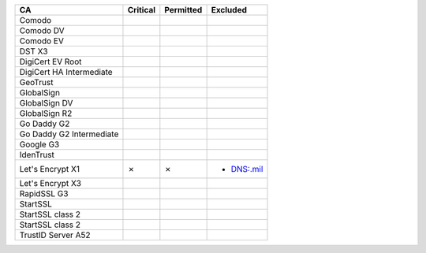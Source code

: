 ========================  ==========  ===========  ==========
CA                        Critical    Permitted    Excluded
========================  ==========  ===========  ==========
Comodo
Comodo DV
Comodo EV
DST X3
DigiCert EV Root
DigiCert HA Intermediate
GeoTrust
GlobalSign
GlobalSign DV
GlobalSign R2
Go Daddy G2
Go Daddy G2 Intermediate
Google G3
IdenTrust
Let's Encrypt X1          ✗           ✗            * DNS:.mil
Let's Encrypt X3
RapidSSL G3
StartSSL
StartSSL class 2
StartSSL class 2
TrustID Server A52
========================  ==========  ===========  ==========